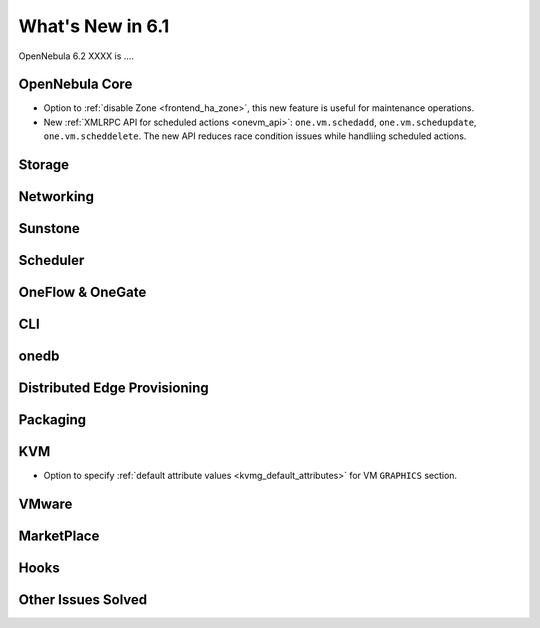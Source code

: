 .. _whats_new:

================================================================================
What's New in 6.1
================================================================================

OpenNebula 6.2 XXXX is  ....

..
  Conform to the following format for new features.
  Big/important features follow this structure
  - **<feature title>**: <one-to-two line description>, :ref:`<link to docs>`
  Minor features are added in a separate block in each section as:
  - `<one-to-two line description <http://github.com/OpenNebula/one/issues/#>`__.

..

OpenNebula Core
================================================================================
- Option to :ref:`disable Zone <frontend_ha_zone>`, this new feature is useful for maintenance operations.
- New :ref:`XMLRPC API for scheduled actions <onevm_api>`: ``one.vm.schedadd``, ``one.vm.schedupdate``, ``one.vm.scheddelete``. The new API reduces race condition issues while handliing scheduled actions.

Storage
================================================================================

Networking
================================================================================

Sunstone
================================================================================

Scheduler
================================================================================

OneFlow & OneGate
===============================================================================


CLI
================================================================================

onedb
================================================================================

Distributed Edge Provisioning
================================================================================


Packaging
================================================================================

KVM
===
- Option to specify :ref:`default attribute values <kvmg_default_attributes>` for VM ``GRAPHICS`` section.

VMware
============================


MarketPlace
===========


Hooks
=====

Other Issues Solved
================================================================================
